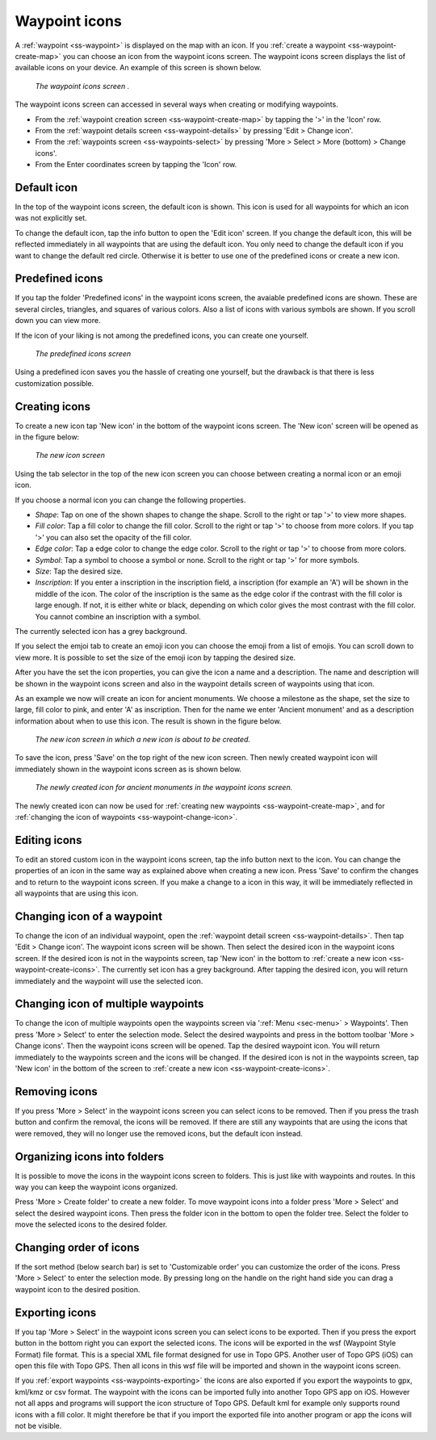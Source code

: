.. _ss-waypoint-icons:

Waypoint icons
==============

A :ref:`waypoint <ss-waypoint>` is displayed on the map with an icon. If you :ref:`create a waypoint <ss-waypoint-create-map>` you can choose an icon from the waypoint icons screen. The waypoint icons screen displays the list of available icons on your device. An example of this screen is shown below.

.. figure:: ../_static/waypoint-ic1.png
   :height: 568px
   :width: 320px
   :alt: Waypoint icons screen Topo GPS

   *The waypoint icons screen .*

The waypoint icons screen can accessed in several ways when creating or modifying waypoints.

- From the :ref:`waypoint creation screen <ss-waypoint-create-map>` by tapping the '>' in the 'Icon' row.
- From the :ref:`waypoint details screen <ss-waypoint-details>` by pressing 'Edit > Change icon'.
- From the :ref:`waypoints screen <ss-waypoints-select>` by pressing 'More > Select > More (bottom) > Change icons'.
- From the Enter coordinates screen by tapping the 'Icon' row.

Default icon
~~~~~~~~~~~~
In the top of the waypoint icons screen, the default icon is shown. This icon is used for all waypoints for which an icon was not explicitly set. 

To change the default icon, tap the info button to open the 'Edit icon' screen. If you change the default icon, this will be reflected immediately in all waypoints that are using the default icon. You only need to change the default icon if you want to change the default red circle. Otherwise it is better to use one of the predefined icons or create a new icon.


Predefined icons
~~~~~~~~~~~~~~~~
If you tap the folder 'Predefined icons' in the waypoint icons screen, the avaiable predefined icons are shown. These are several circles, triangles, and squares of various colors. Also a list of icons with various symbols are shown. If you scroll down you can view more.

If the icon of your liking is not among the predefined icons, you can create one yourself.

.. figure:: ../_static/waypoint-ic2.png
   :height: 568px
   :width: 320px
   :alt: New icon screen Topo GPS
   
   *The predefined icons screen*

Using a predefined icon saves you the hassle of creating one yourself, but the drawback is that there is less customization possible.

.. _ss-waypoint-create-icons:

Creating icons
~~~~~~~~~~~~~~
To create a new icon tap 'New icon' in the bottom of the waypoint icons screen. The 'New icon' screen will be opened as in the figure below:

.. figure:: ../_static/waypoint-icon-create-1.png
   :height: 568px
   :width: 320px
   :alt: New icon screen Topo GPS
   
   *The new icon screen*

Using the tab selector in the top of the new icon screen you can choose between creating a normal icon or an emoji icon.

If you choose a normal icon you can change the following properties.

- *Shape*: Tap on one of the shown shapes to change the shape. Scroll to the right or tap '>' to view more shapes.
- *Fill color*: Tap a fill color to change the fill color. Scroll to the right or tap '>' to choose from more colors.  If you tap '>' you can also set the opacity of the fill color.
- *Edge color*: Tap a edge color to change the edge color. Scroll to the right or tap '>' to choose from more colors.
- *Symbol*: Tap a symbol to choose a symbol or none. Scroll to the right or tap '>' for more symbols. 
- *Size*: Tap the desired size.
- *Inscription*: If you enter a inscription in the inscription field, a inscription (for example an 'A') will be shown in the middle of the icon. The color of the inscription is the same as the edge color if the contrast with the fill color is large enough. If not, it is either white or black, depending on which color gives the most contrast with the fill color. You cannot combine an inscription with a symbol.

The currently selected icon has a grey background.

If you select the emjoi tab to create an emoji icon you can choose the emoji from a list of emojis. You can scroll down to view more. It is possible to set the size of the emoji icon by tapping the desired size.

After you have the set the icon properties, you can give the icon a name and a description. The name and description will be shown in the waypoint icons screen and also in the waypoint details screen of waypoints using that icon.

As an example we now will create an icon for ancient monuments. We choose a milestone as the shape, set the size to large, fill color to pink, and enter 'A' as inscription. Then for the name we enter 'Ancient monument' and as a description information about when to use this icon. The result is shown in the figure below.

.. figure:: ../_static/waypoint-icon-create-2.png
   :height: 568px
   :width: 320px
   :alt: New icon screen Topo GPS
   
   *The new icon screen in which a new icon is about to be created.*
   
To save the icon, press 'Save' on the top right of the new icon screen. Then newly created waypoint icon will immediately shown in the waypoint icons screen as is shown below.

.. figure:: ../_static/waypoint-ic3.png
   :height: 568px
   :width: 320px
   :alt: Waypoint icons screen Topo GPS

   *The newly created icon for ancient monuments in the waypoint icons screen.*
   
The newly created icon can now be used for :ref:`creating new waypoints <ss-waypoint-create-map>`, and for :ref:`changing the icon of waypoints <ss-waypoint-change-icon>`.

Editing icons
~~~~~~~~~~~~~
To edit an stored custom icon in the waypoint icons screen, tap the info button next to the icon. You can change the properties of an icon in the same way as explained above when creating a new icon. Press 'Save' to confirm the changes and to return to the waypoint icons screen. If you make a change to a icon in this way, it will be immediately reflected in all waypoints that are using this icon.

.. _ss-waypoint-change-icon:

Changing icon of a waypoint
~~~~~~~~~~~~~~~~~~~~~~~~~~~
To change the icon of an individual waypoint, open the :ref:`waypoint detail screen <ss-waypoint-details>`. Then tap 'Edit > Change icon'. The waypoint icons screen will be shown. Then select the desired icon in the waypoint icons screen.  If the desired icon is not in the waypoints screen, tap 'New icon' in the bottom to :ref:`create a new icon <ss-waypoint-create-icons>`. The currently set icon has a grey background. After tapping the desired icon, you will return immediately and the waypoint will use the selected icon. 

.. _ss-waypoint-multiple-change-icon:

Changing icon of multiple waypoints
~~~~~~~~~~~~~~~~~~~~~~~~~~~~~~~~~~~
To change the icon of multiple waypoints open the waypoints screen via ':ref:`Menu <sec-menu>` > Waypoints'. Then press 'More > Select' to enter the selection mode. Select the desired waypoints and press in the bottom toolbar 'More > Change icons'. Then the waypoint icons screen will be opened. 
Tap the desired waypoint icon. You will return immediately to the waypoints screen and the icons will be changed.
If the desired icon is not in the waypoints screen, tap 'New icon' in the bottom of the screen to :ref:`create a new icon <ss-waypoint-create-icons>`.


Removing icons
~~~~~~~~~~~~~~
If you press 'More > Select' in the waypoint icons screen you can select icons to be removed. Then if you press the trash button and confirm the removal, the icons will be removed. If there are still any waypoints that are using the icons that were removed, they will no longer use the removed icons, but the default icon instead.


Organizing icons into folders
~~~~~~~~~~~~~~~~~~~~~~~~~~~~~
It is possible to move the icons in the waypoint icons screen to folders. This is just like with waypoints and routes. In this way you can keep the waypoint icons organized.

Press 'More > Create folder' to create a new folder. To move waypoint icons into a folder press 'More > Select' and select the desired waypoint icons. Then press the folder icon in the bottom to open the folder tree. Select the folder to move the selected icons to the desired folder.

Changing order of icons
~~~~~~~~~~~~~~~~~~~~~~~
If the sort method (below search bar) is set to 'Customizable order' you can customize the order of the icons.
Press 'More > Select' to enter the selection mode. By pressing long on the handle on the right hand side you can drag a waypoint icon to the desired position.

Exporting icons
~~~~~~~~~~~~~~~
If you tap 'More > Select' in the waypoint icons screen you can select icons to be exported. Then if you press the export button in the bottom right you can export the selected icons. The icons will be exported in the wsf (Waypoint Style Format) file format. This is a special XML file format designed for use in Topo GPS. Another user of Topo GPS (iOS) can open this file with Topo GPS. Then all icons in this wsf file will be imported and shown in the waypoint icons screen.

If you :ref:`export waypoints <ss-waypoints-exporting>` the icons are also exported if you export the waypoints to gpx, kml/kmz or csv format. The waypoint with the icons can be imported fully into another Topo GPS app on iOS. However not all apps and programs will support the icon structure of Topo GPS. Default kml for example only supports round icons with a fill color. It might therefore be that if you import the exported file into another program or app the icons will not be visible.



